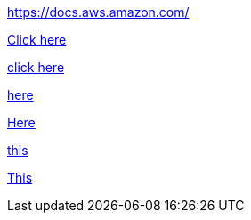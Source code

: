//vale-fixture
link:https://docs.aws.amazon.com/[] 

//vale-fixture
link:https://docs.aws.amazon.com/[Click here]

//vale-fixture
link:https://docs.aws.amazon.com/[click here]

//vale-fixture
link:https://docs.aws.amazon.com/[here]

//vale-fixture
link:https://docs.aws.amazon.com/[Here]

//vale-fixture
link:https://docs.aws.amazon.com/[this]

//vale-fixture
link:https://docs.aws.amazon.com/[This]
